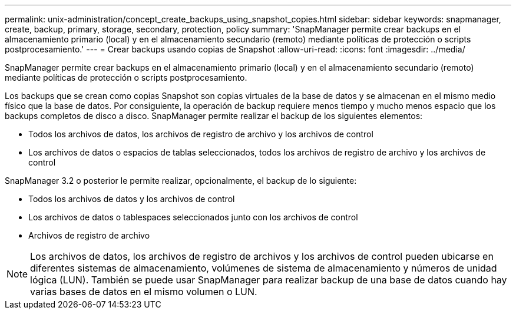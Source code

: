 ---
permalink: unix-administration/concept_create_backups_using_snapshot_copies.html 
sidebar: sidebar 
keywords: snapmanager, create, backup, primary, storage, secondary, protection, policy 
summary: 'SnapManager permite crear backups en el almacenamiento primario (local) y en el almacenamiento secundario (remoto) mediante políticas de protección o scripts postprocesamiento.' 
---
= Crear backups usando copias de Snapshot
:allow-uri-read: 
:icons: font
:imagesdir: ../media/


[role="lead"]
SnapManager permite crear backups en el almacenamiento primario (local) y en el almacenamiento secundario (remoto) mediante políticas de protección o scripts postprocesamiento.

Los backups que se crean como copias Snapshot son copias virtuales de la base de datos y se almacenan en el mismo medio físico que la base de datos. Por consiguiente, la operación de backup requiere menos tiempo y mucho menos espacio que los backups completos de disco a disco. SnapManager permite realizar el backup de los siguientes elementos:

* Todos los archivos de datos, los archivos de registro de archivo y los archivos de control
* Los archivos de datos o espacios de tablas seleccionados, todos los archivos de registro de archivo y los archivos de control


SnapManager 3.2 o posterior le permite realizar, opcionalmente, el backup de lo siguiente:

* Todos los archivos de datos y los archivos de control
* Los archivos de datos o tablespaces seleccionados junto con los archivos de control
* Archivos de registro de archivo



NOTE: Los archivos de datos, los archivos de registro de archivos y los archivos de control pueden ubicarse en diferentes sistemas de almacenamiento, volúmenes de sistema de almacenamiento y números de unidad lógica (LUN). También se puede usar SnapManager para realizar backup de una base de datos cuando hay varias bases de datos en el mismo volumen o LUN.
